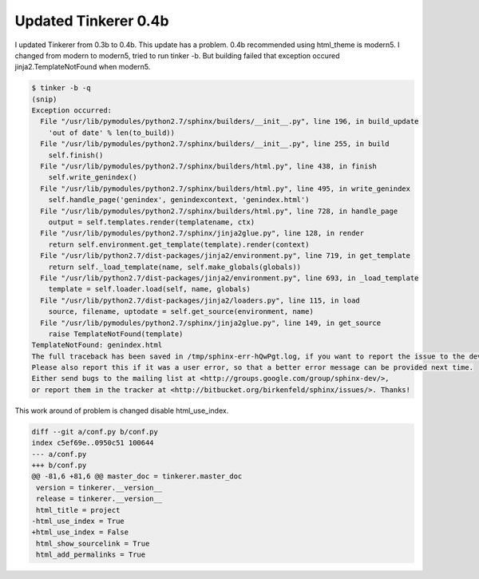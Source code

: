 Updated Tinkerer 0.4b
=====================

I updated Tinkerer from 0.3b to 0.4b. This update has a problem. 0.4b recommended using html_theme is modern5. I changed from modern to modern5,  tried to run tinker -b. But building failed that exception occured jinja2.TemplateNotFound when modern5.

.. code-block:: bash

    $ tinker -b -q
    (snip)
    Exception occurred:
      File "/usr/lib/pymodules/python2.7/sphinx/builders/__init__.py", line 196, in build_update
	'out of date' % len(to_build))
      File "/usr/lib/pymodules/python2.7/sphinx/builders/__init__.py", line 255, in build
	self.finish()
      File "/usr/lib/pymodules/python2.7/sphinx/builders/html.py", line 438, in finish
	self.write_genindex()
      File "/usr/lib/pymodules/python2.7/sphinx/builders/html.py", line 495, in write_genindex
	self.handle_page('genindex', genindexcontext, 'genindex.html')
      File "/usr/lib/pymodules/python2.7/sphinx/builders/html.py", line 728, in handle_page
	output = self.templates.render(templatename, ctx)
      File "/usr/lib/pymodules/python2.7/sphinx/jinja2glue.py", line 128, in render
	return self.environment.get_template(template).render(context)
      File "/usr/lib/python2.7/dist-packages/jinja2/environment.py", line 719, in get_template
	return self._load_template(name, self.make_globals(globals))
      File "/usr/lib/python2.7/dist-packages/jinja2/environment.py", line 693, in _load_template
	template = self.loader.load(self, name, globals)
      File "/usr/lib/python2.7/dist-packages/jinja2/loaders.py", line 115, in load
	source, filename, uptodate = self.get_source(environment, name)
      File "/usr/lib/pymodules/python2.7/sphinx/jinja2glue.py", line 149, in get_source
	raise TemplateNotFound(template)
    TemplateNotFound: genindex.html
    The full traceback has been saved in /tmp/sphinx-err-hQwPgt.log, if you want to report the issue to the developers.
    Please also report this if it was a user error, so that a better error message can be provided next time.
    Either send bugs to the mailing list at <http://groups.google.com/group/sphinx-dev/>,
    or report them in the tracker at <http://bitbucket.org/birkenfeld/sphinx/issues/>. Thanks!

This work around of problem is changed disable html_use_index. 

.. code-block:: diff

    diff --git a/conf.py b/conf.py
    index c5ef69e..0950c51 100644
    --- a/conf.py
    +++ b/conf.py
    @@ -81,6 +81,6 @@ master_doc = tinkerer.master_doc
     version = tinkerer.__version__
     release = tinkerer.__version__
     html_title = project
    -html_use_index = True
    +html_use_index = False
     html_show_sourcelink = True
     html_add_permalinks = True

.. author:: default
.. categories:: Ops
.. tags:: tinkerer,Sphinx
.. comments::
